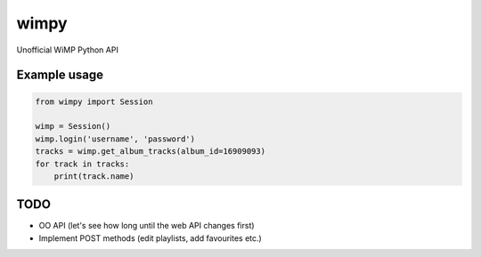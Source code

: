 =====
wimpy
=====

.. image:: https://badge.fury.io/py/wimpy.png
    :target: http://badge.fury.io/py/wimpy
    
.. image:: https://travis-ci.org/tamland/wimpy.png?branch=master
        :target: https://travis-ci.org/tamland/wimpy


Unofficial WiMP Python API


Example usage
-------------

.. code-block:: python

    from wimpy import Session

    wimp = Session()
    wimp.login('username', 'password')
    tracks = wimp.get_album_tracks(album_id=16909093)
    for track in tracks:
        print(track.name)


TODO
-----

- OO API (let's see how long until the web API changes first)
- Implement POST methods (edit playlists, add favourites etc.)
